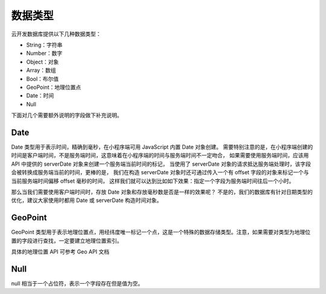 数据类型
==========

云开发数据库提供以下几种数据类型：

- String：字符串
- Number：数字
- Object：对象
- Array：数组
- Bool：布尔值
- GeoPoint：地理位置点
- Date：时间
- Null

下面对几个需要额外说明的字段做下补充说明。

Date
--------

Date 类型用于表示时间，精确到毫秒，在小程序端可用 JavaScript 内置 Date 对象创建。
需要特别注意的是，在小程序端创建的时间是客户端时间，不是服务端时间，这意味着在小程序端的时间与服务端时间不一定吻合，
如果需要使用服务端时间，应该用 API 中提供的 serverDate 对象来创建一个服务端当前时间的标记，
当使用了 serverDate 对象的请求抵达服务端处理时，该字段会被转换成服务端当前的时间，更棒的是，
我们在构造 serverDate 对象时还可通过传入一个有 offset 字段的对象来标记一个与当前服务端时间偏移 offset 毫秒的时间，
这样我们就可以达到比如如下效果：指定一个字段为服务端时间往后一个小时。

那么当我们需要使用客户端时间时，存放 Date 对象和存放毫秒数是否是一样的效果呢？
不是的，我们的数据库有针对日期类型的优化，建议大家使用时都用 Date 或 serverDate 构造时间对象。

GeoPoint
-----------

GeoPoint 类型用于表示地理位置点，用经纬度唯一标记一个点，这是一个特殊的数据存储类型。注意，如果需要对类型为地理位置的字段进行查找，一定要建立地理位置索引。

具体的地理位置 API 可参考 Geo API 文档

Null
--------

null 相当于一个占位符，表示一个字段存在但是值为空。